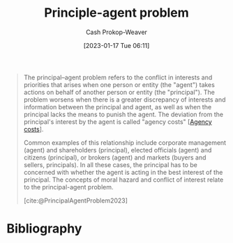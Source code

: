 :PROPERTIES:
:ID:       e1506f58-c519-4b04-a7fd-6bc821514a30
:ROAM_REFS: [cite:@PrincipalAgentProblem2023]
:LAST_MODIFIED: [2024-02-15 Thu 06:08]
:END:
#+title: Principle-agent problem
#+hugo_custom_front_matter: :slug "e1506f58-c519-4b04-a7fd-6bc821514a30"
#+author: Cash Prokop-Weaver
#+date: [2023-01-17 Tue 06:11]
#+filetags: :concept:
#+begin_quote
The principal–agent problem refers to the conflict in interests and priorities that arises when one person or entity (the "agent") takes actions on behalf of another person or entity (the "principal"). The problem worsens when there is a greater discrepancy of interests and information between the principal and agent, as well as when the principal lacks the means to punish the agent. The deviation from the principal's interest by the agent is called "agency costs" [[[id:0cb1f49e-83a7-43ce-a32f-7ba772e7686c][Agency costs]]].

Common examples of this relationship include corporate management (agent) and shareholders (principal), elected officials (agent) and citizens (principal), or brokers (agent) and markets (buyers and sellers, principals). In all these cases, the principal has to be concerned with whether the agent is acting in the best interest of the principal. The concepts of moral hazard and conflict of interest relate to the principal-agent problem.

[cite:@PrincipalAgentProblem2023]
#+end_quote

* Flashcards :noexport:
** Definition :fc:
:PROPERTIES:
:CREATED: [2023-01-17 Tue 07:48]
:FC_CREATED: 2023-01-17T15:49:18Z
:FC_TYPE:  double
:ID:       b04aed0f-45b4-4b78-a942-17ff95ddad15
:END:
:REVIEW_DATA:
| position | ease | box | interval | due                  |
|----------+------+-----+----------+----------------------|
| front    | 2.65 |   8 |   671.70 | 2025-12-18T06:54:15Z |
| back     | 2.80 |   7 |   375.04 | 2024-09-29T01:00:40Z |
:END:

[[id:e1506f58-c519-4b04-a7fd-6bc821514a30][Principle-agent problem]]

*** Back

A problem referring to the conflict of interests between two entities in which one is acting on behalf of the other.

*** Source
[cite:@PrincipalAgentProblem2023]
** Example(s) :fc:
:PROPERTIES:
:CREATED: [2023-01-17 Tue 07:49]
:FC_CREATED: 2023-01-17T15:50:23Z
:FC_TYPE:  double
:ID:       7c6274e7-b498-4ca8-8401-e596f8efb26c
:END:
:REVIEW_DATA:
| position | ease | box | interval | due                  |
|----------+------+-----+----------+----------------------|
| front    | 2.65 |   7 |   271.24 | 2024-04-14T19:23:34Z |
| back     | 2.65 |   7 |   312.36 | 2024-07-18T07:56:38Z |
:END:

[[id:e1506f58-c519-4b04-a7fd-6bc821514a30][Principle-agent problem]]

*** Back
- General contractors and individuals
- Corporate leaders and stockholders
- Elected officials and citizens
*** Source
[cite:@PrincipalAgentProblem2023]
** Cloze ([[id:e1506f58-c519-4b04-a7fd-6bc821514a30][Principle-agent problem]]) :fc:
:PROPERTIES:
:CREATED: [2023-01-17 Tue 07:53]
:FC_CREATED: 2023-01-17T15:54:25Z
:FC_TYPE:  cloze
:ID:       be3491cc-059b-41f6-8ec2-9403df82cf89
:FC_CLOZE_MAX: 0
:FC_CLOZE_TYPE: deletion
:END:
:REVIEW_DATA:
| position | ease | box | interval | due                  |
|----------+------+-----+----------+----------------------|
|        0 | 2.50 |   8 |   464.50 | 2025-04-18T04:03:15Z |
:END:

The {{Agent}@0} takes action on behalf of another entity.

*** Source
[cite:@PrincipalAgentProblem2023]
** Cloze ([[id:e1506f58-c519-4b04-a7fd-6bc821514a30][Principle-agent problem]]) :fc:
:PROPERTIES:
:CREATED: [2023-01-17 Tue 07:54]
:FC_CREATED: 2023-01-17T15:55:26Z
:FC_TYPE:  cloze
:ID:       73070942-e23a-4cf0-b8c4-2938ccec4d0d
:FC_CLOZE_MAX: 0
:FC_CLOZE_TYPE: deletion
:END:
:REVIEW_DATA:
| position | ease | box | interval | due                  |
|----------+------+-----+----------+----------------------|
|        0 | 2.35 |   8 |   488.27 | 2025-04-18T04:18:20Z |
:END:

The {{principal}@0} is represented by another entity

*** Source
[cite:@PrincipalAgentProblem2023]
* Bibliography
#+print_bibliography:
